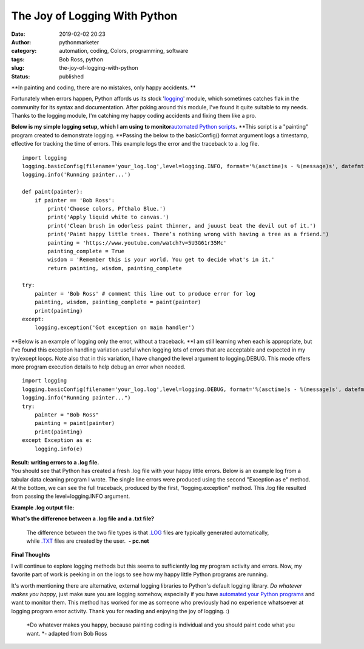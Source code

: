 The Joy of Logging With Python
##############################
:date: 2019-02-02 20:23
:author: pythonmarketer
:category: automation, coding, Colors, programming, software
:tags: Bob Ross, python
:slug: the-joy-of-logging-with-python
:status: published

**In painting and coding, there are no mistakes, only happy accidents. **

Fortunately when errors happen, Python affords us its stock '`logging <https://docs.python.org/3/howto/logging.html>`__' module, which sometimes catches flak in the community for its syntax and documentation. After poking around this module, I've found it quite suitable to my needs. Thanks to the logging module, I'm catching my happy coding accidents and fixing them like a pro.

**Below is my simple logging setup, which I am using to monitor**\ `automated Python scripts <https://pythonmarketer.wordpress.com/2018/11/25/automated-python-with-windows-task-scheduler/>`__\ **.** **This script is a "painting" program created to demonstrate logging. **\ Passing the below to the basicConfig() format argument logs a timestamp, effective for tracking the time of errors. This example logs the error and the traceback to a .log file.

::

   import logging
   logging.basicConfig(filename='your_log.log',level=logging.INFO, format='%(asctime)s - %(message)s', datefmt='%d-%b-%y %H:%M:%S')
   logging.info('Running painter...')

   def paint(painter):
       if painter == 'Bob Ross':
           print('Choose colors, Pfthalo Blue.')
           print('Apply liquid white to canvas.')
           print('Clean brush in odorless paint thinner, and juuust beat the devil out of it.')
           print('Paint happy little trees. There’s nothing wrong with having a tree as a friend.')
           painting = 'https://www.youtube.com/watch?v=5U3G61r35Mc'
           painting_complete = True
           wisdom = 'Remember this is your world. You get to decide what's in it.'
           return painting, wisdom, painting_complete

   try:
       painter = 'Bob Ross' # comment this line out to produce error for log
       painting, wisdom, painting_complete = paint(painter)
       print(painting)
   except:
       logging.exception('Got exception on main handler')

**Below is an example of logging only the error, without a traceback. **\ I am still learning when each is appropriate, but I've found this exception handling variation useful when logging lots of errors that are acceptable and expected in my try/except loops. Note also that in this variation, I have changed the level argument to logging.DEBUG. This mode offers more program execution details to help debug an error when needed.

::

   import logging
   logging.basicConfig(filename='your_log.log',level=logging.DEBUG, format='%(asctime)s - %(message)s', datefmt='%d-%b-%y %H:%M:%S')
   logging.info("Running painter...")
   try:
       painter = "Bob Ross"
       painting = paint(painter)
       print(painting)
   except Exception as e:
       logging.info(e)

| **Result: writing errors to a .log file.**
| You should see that Python has created a fresh .log file with your happy little errors. Below is an example log from a tabular data cleaning program I wrote. The single line errors were produced using the second "Exception as e" method. At the bottom, we can see the full traceback, produced by the first, "logging.exception" method. This .log file resulted from passing the level=logging.INFO argument.

**Example .log output file:**

.. image:: http://pythonmarketer.files.wordpress.com/2019/02/006e2-logex-e1549135549973.png
   :alt: logex.png
   :class: alignnone size-full wp-image-1637
   :width: 960px
   :height: 648px

**What's the difference between a .log file and a .txt file?**

   The difference between the two file types is that `.LOG <https://pc.net/extensions/file/log>`__ files are typically generated automatically, while `.TXT <https://pc.net/extensions/file/txt>`__ files are created by the user.  **- pc.net**

**Final Thoughts**

I will continue to explore logging methods but this seems to sufficiently log my program activity and errors. Now, my favorite part of work is peeking in on the logs to see how my happy little Python programs are running.

|The_Joy_of_Painting_title_screen|

It's worth mentioning there are alternative, external logging libraries to Python's default logging library. *Do whatever makes you happy*, just make sure you are logging somehow, especially if you have `automated your Python programs <https://pythonmarketer.wordpress.com/2018/11/25/automated-python-with-windows-task-scheduler/>`__ and want to monitor them. This method has worked for me as someone who previously had no experience whatsoever at logging program error activity. Thank you for reading and enjoying the joy of logging. :)

   *Do whatever makes you happy, because painting coding is individual and you should paint code what you want. *- adapted from Bob Ross

 

.. |The_Joy_of_Painting_title_screen| image:: https://pythonmarketer.files.wordpress.com/2019/02/the_joy_of_painting_title_screen.jpg
   :class: wp-image-1638 alignright
   :width: 312px
   :height: 229px
   :target: https://www.youtube.com/watch?v=5U3G61r35Mc
